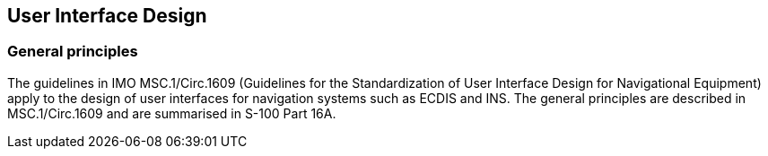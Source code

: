 
== User Interface Design

=== General principles

The guidelines in IMO MSC.1/Circ.1609 (Guidelines for the Standardization
of User Interface Design for Navigational Equipment) apply to the
design of user interfaces for navigation systems such as ECDIS and
INS. The general principles are described in MSC.1/Circ.1609 and are
summarised in S-100 Part 16A.
